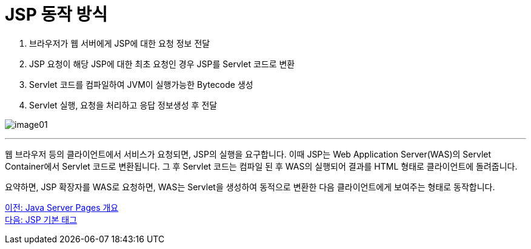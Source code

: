 = JSP 동작 방식

1. 브라우저가 웹 서버에게 JSP에 대한 요청 정보 전달
2. JSP 요청이 해당 JSP에 대한 최초 요청인 경우 JSP를 Servlet 코드로 변환
3. Servlet 코드를 컴파일하여 JVM이 실행가능한 Bytecode 생성
4. Servlet 실행, 요청을 처리하고 응답 정보생성 후 전달

image:../images/image01.png[]

---

웹 브라우저 등의 클라이언트에서 서비스가 요청되면, JSP의 실행을 요구합니다. 이때 JSP는 Web Application Server(WAS)의 Servlet Container에서 Servlet 코드로 변환됩니다. 그 후 Servlet 코드는 컴파일 된 후 WAS의  실행되어 결과를 HTML 형태로 클라이언트에 돌려줍니다.

요약하면, JSP 확장자를 WAS로 요청하면, WAS는 Servlet을 생성하여 동적으로 변환한 다음 클라이언트에게 보여주는 형태로 동작합니다. 

link:./03_introduction_jsp.adoc[이전: Java Server Pages 개요] +
link:./05_jsp_tags.adoc[다음: JSP 기본 태그]